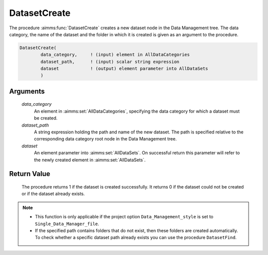 .. aimms:procedure:: DatasetCreate(data\_category, dataset\_path, dataset)

.. _DatasetCreate:

DatasetCreate
=============

The procedure :aimms:func:`DatasetCreate` creates a new dataset node in the Data
Management tree. The data category, the name of the dataset and the
folder in which it is created is given as an argument to the procedure.

.. code-block:: aimms

    DatasetCreate(
            data_category,     ! (input) element in AllDataCategories
            dataset_path,      ! (input) scalar string expression
            dataset            ! (output) element parameter into AllDataSets
            )

Arguments
---------

    *data\_category*
        An element in :aimms:set:`AllDataCategories`, specifying the data category for
        which a dataset must be created.

    *dataset\_path*
        A string expression holding the path and name of the new dataset. The
        path is specified relative to the corresponding data category root node
        in the Data Management tree.

    *dataset*
        An element parameter into :aimms:set:`AllDataSets`. On successful return this
        parameter will refer to the newly created element in :aimms:set:`AllDataSets`.

Return Value
------------

    The procedure returns 1 if the dataset is created successfully. It
    returns 0 if the dataset could not be created or if the dataset already
    exists.

.. note::

    -  This function is only applicable if the project option
       ``Data_Management_style`` is set to ``Single_Data_Manager_file``.

    -  If the specified path contains folders that do not exist, then these
       folders are created automatically. To check whether a specific
       dataset path already exists you can use the procedure
       ``DatasetFind``.

.. seealso::

    The procedures :aimms:func:`DatasetFind`, :aimms:func:`DatasetDelete`.
